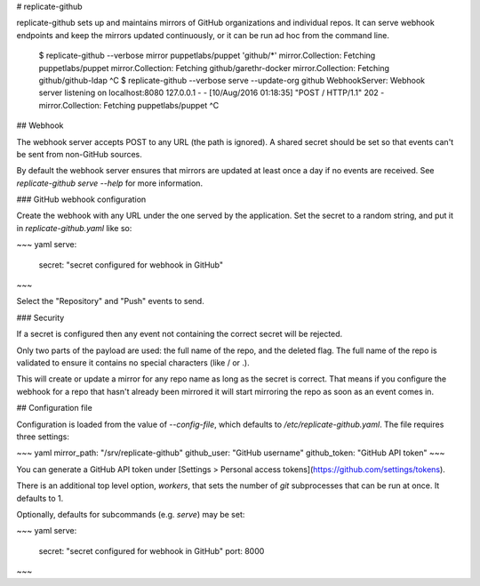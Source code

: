 # replicate-github

replicate-github sets up and maintains mirrors of GitHub organizations and
individual repos. It can serve webhook endpoints and keep the mirrors updated
continuously, or it can be run ad hoc from the command line.

    $ replicate-github --verbose mirror puppetlabs/puppet 'github/*'
    mirror.Collection: Fetching puppetlabs/puppet
    mirror.Collection: Fetching github/garethr-docker
    mirror.Collection: Fetching github/github-ldap
    ^C
    $ replicate-github --verbose serve --update-org github
    WebhookServer: Webhook server listening on localhost:8080
    127.0.0.1 - - [10/Aug/2016 01:18:35] "POST / HTTP/1.1" 202 -
    mirror.Collection: Fetching puppetlabs/puppet
    ^C

## Webhook

The webhook server accepts POST to any URL (the path is ignored). A shared
secret should be set so that events can't be sent from non-GitHub sources.

By default the webhook server ensures that mirrors are updated at least once a
day if no events are received. See `replicate-github serve --help` for more
information.

### GitHub webhook configuration

Create the webhook with any URL under the one served by the application. Set
the secret to a random string, and put it in `replicate-github.yaml` like so:

~~~ yaml
serve:
  secret: "secret configured for webhook in GitHub"
~~~

Select the "Repository" and "Push" events to send.

### Security

If a secret is configured then any event not containing the correct secret will
be rejected.

Only two parts of the payload are used: the full name of the repo, and the
deleted flag. The full name of the repo is validated to ensure it contains no
special characters (like / or .).

This will create or update a mirror for any repo name as long as the secret is
correct. That means if you configure the webhook for a repo that hasn't already
been mirrored it will start mirroring the repo as soon as an event comes in.

## Configuration file

Configuration is loaded from the value of `--config-file`, which defaults to
`/etc/replicate-github.yaml`. The file requires three settings:

~~~ yaml
mirror_path: "/srv/replicate-github"
github_user: "GitHub username"
github_token: "GitHub API token"
~~~

You can generate a GitHub API token under [Settings > Personal access
tokens](https://github.com/settings/tokens).

There is an additional top level option, `workers`, that sets the number of
`git` subprocesses that can be run at once. It defaults to 1.

Optionally, defaults for subcommands (e.g. `serve`) may be set:

~~~ yaml
serve:
  secret: "secret configured for webhook in GitHub"
  port: 8000
~~~


